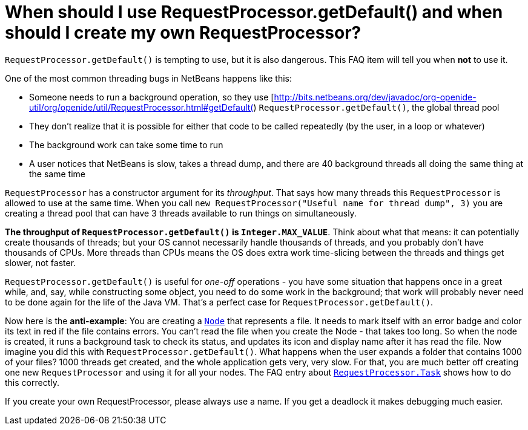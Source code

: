// 
//     Licensed to the Apache Software Foundation (ASF) under one
//     or more contributor license agreements.  See the NOTICE file
//     distributed with this work for additional information
//     regarding copyright ownership.  The ASF licenses this file
//     to you under the Apache License, Version 2.0 (the
//     "License"); you may not use this file except in compliance
//     with the License.  You may obtain a copy of the License at
// 
//       http://www.apache.org/licenses/LICENSE-2.0
// 
//     Unless required by applicable law or agreed to in writing,
//     software distributed under the License is distributed on an
//     "AS IS" BASIS, WITHOUT WARRANTIES OR CONDITIONS OF ANY
//     KIND, either express or implied.  See the License for the
//     specific language governing permissions and limitations
//     under the License.
//

= When should I use RequestProcessor.getDefault() and when should I create my own RequestProcessor?
:page-layout: wikidev
:page-tags: wiki, devfaq, needsreview
:jbake-status: published
:keywords: Apache NetBeans wiki DevFaqRequestProcessor
:description: Apache NetBeans wiki DevFaqRequestProcessor
:toc: left
:toc-title:
:page-syntax: true
:page-wikidevsection: _threading
:page-position: 3


`RequestProcessor.getDefault()` is tempting to use, but it is also dangerous.  This FAQ item will tell you when *not* to use it.

One of the most common threading bugs in NetBeans happens like this:

* Someone needs to run a background operation, so they use [link:https://bits.netbeans.org/dev/javadoc/org-openide-util/org/openide/util/RequestProcessor.html#getDefault([http://bits.netbeans.org/dev/javadoc/org-openide-util/org/openide/util/RequestProcessor.html#getDefault(]) `RequestProcessor.getDefault()`, the global thread pool
* They don't realize that it is possible for either that code to be called repeatedly (by the user, in a loop or whatever)
* The background work can take some time to run
* A user notices that NetBeans is slow, takes a thread dump, and there are 40 background threads all doing the same thing at the same time

`RequestProcessor` has a constructor argument for its _throughput_.  That says how many threads this `RequestProcessor` is allowed to use at the same time. When you call `new RequestProcessor("Useful name for thread dump", 3)` you are creating a thread pool that can have 3 threads available to run things on simultaneously.

*The throughput of `RequestProcessor.getDefault()` is `Integer.MAX_VALUE`*.  Think about what that means:  it can potentially create thousands of threads;  but your OS cannot necessarily handle thousands of threads, and you probably don't have thousands of CPUs.  More threads than CPUs means the OS does extra work time-slicing between the threads and things get slower, not faster.

`RequestProcessor.getDefault()` is useful for _one-off_ operations - you have some situation that happens once in a great while, and, say, while constructing some object, you need to do some work in the background;  that work will probably never need to be done again for the life of the Java VM.  That's a perfect case for `RequestProcessor.getDefault()`.

Now here is the *anti-example*:  You are creating a `link:https://bits.netbeans.org/dev/javadoc/org-openide-nodes/org/openide/nodes/Node.html[Node]` that represents a file.  It needs to mark itself with an error badge and color its text in red if the file contains errors.  You can't read the file when you create the Node - that takes too long.  So when the node is created, it runs a background task to check its status, and updates its icon and display name after it has read the file.  Now imagine you did this with `RequestProcessor.getDefault()`.  What happens when the user expands a folder that contains 1000 of your files?  1000 threads get created, and the whole application gets very, very slow.  For that, you are much better off creating one new `RequestProcessor` and using it for all your nodes.  The FAQ entry about `xref:./DevFaqRequestProcessorTask.adoc[RequestProcessor.Task]` shows how to do this correctly.

If you create your own RequestProcessor, please always use a name. If you get a deadlock it makes debugging much easier.
////
== Apache Migration Information

The content in this page was kindly donated by Oracle Corp. to the
Apache Software Foundation.

This page was exported from link:http://wiki.netbeans.org/DevFaqRequestProcessor[http://wiki.netbeans.org/DevFaqRequestProcessor] , 
that was last modified by NetBeans user Braiam 
on 2010-03-03T22:04:22Z.


*NOTE:* This document was automatically converted to the AsciiDoc format on 2018-02-07, and needs to be reviewed.
////